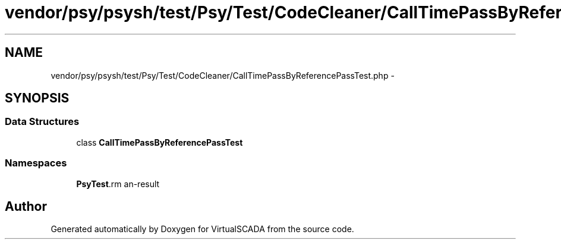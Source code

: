 .TH "vendor/psy/psysh/test/Psy/Test/CodeCleaner/CallTimePassByReferencePassTest.php" 3 "Tue Apr 14 2015" "Version 1.0" "VirtualSCADA" \" -*- nroff -*-
.ad l
.nh
.SH NAME
vendor/psy/psysh/test/Psy/Test/CodeCleaner/CallTimePassByReferencePassTest.php \- 
.SH SYNOPSIS
.br
.PP
.SS "Data Structures"

.in +1c
.ti -1c
.RI "class \fBCallTimePassByReferencePassTest\fP"
.br
.in -1c
.SS "Namespaces"

.in +1c
.ti -1c
.RI " \fBPsy\\Test\\CodeCleaner\fP"
.br
.in -1c
.SH "Author"
.PP 
Generated automatically by Doxygen for VirtualSCADA from the source code\&.
